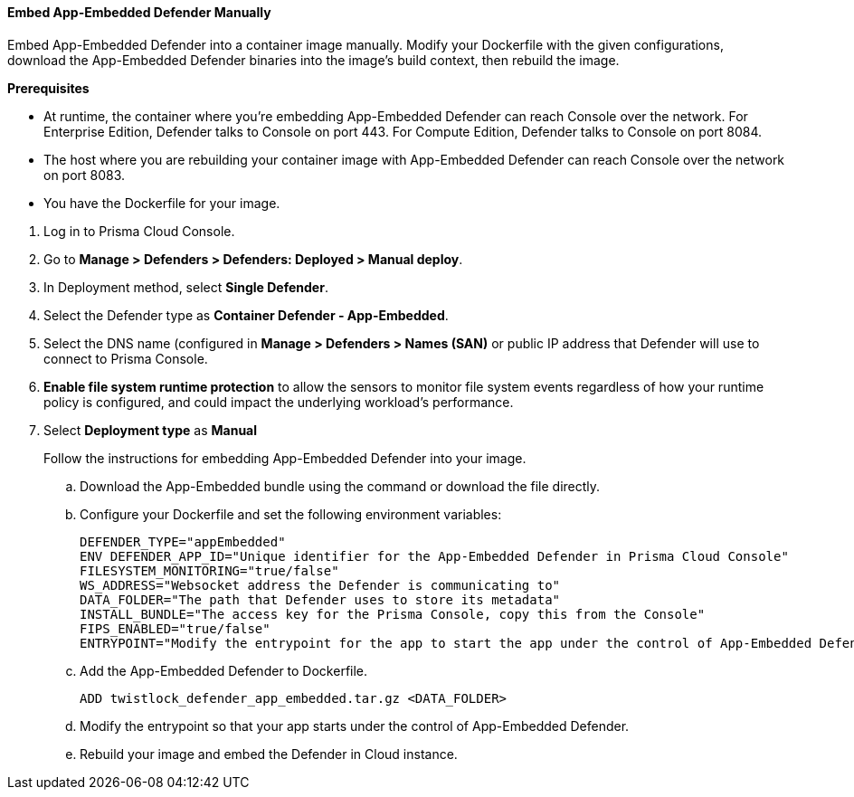 [#defender-manually]
[.task]
==== Embed App-Embedded Defender Manually

Embed App-Embedded Defender into a container image manually. Modify your Dockerfile with the given configurations, download the App-Embedded Defender binaries into the image's build context, then rebuild the image.

*Prerequisites*

* At runtime, the container where you're embedding App-Embedded Defender can reach Console over the network. For Enterprise Edition, Defender talks to Console on port 443. For Compute Edition, Defender talks to Console on port 8084.
* The host where you are rebuilding your container image with App-Embedded Defender can reach Console over the network on port 8083.
* You have the Dockerfile for your image.

[.procedure]
. Log in to Prisma Cloud Console.
. Go to *Manage > Defenders > Defenders: Deployed > Manual deploy*.
. In Deployment method, select *Single Defender*.
. Select the Defender type as *Container Defender - App-Embedded*.
. Select the DNS name (configured in *Manage > Defenders > Names (SAN)* or public IP address that Defender will use to connect to Prisma Console.
. *Enable file system runtime protection* to allow the sensors to monitor file system events regardless of how your runtime policy is configured, and could impact the underlying workload's performance.
. Select *Deployment type* as *Manual*
+
Follow the instructions for embedding App-Embedded Defender into your image.

.. Download the App-Embedded bundle using the command or download the file directly.
.. Configure your Dockerfile and set the following environment variables:
  
  DEFENDER_TYPE="appEmbedded"
  ENV DEFENDER_APP_ID="Unique identifier for the App-Embedded Defender in Prisma Cloud Console"
  FILESYSTEM_MONITORING="true/false"
  WS_ADDRESS="Websocket address the Defender is communicating to"
  DATA_FOLDER="The path that Defender uses to store its metadata"
  INSTALL_BUNDLE="The access key for the Prisma Console, copy this from the Console"
  FIPS_ENABLED="true/false"
  ENTRYPOINT="Modify the entrypoint for the app to start the app under the control of App-Embedded Defender"

.. Add the App-Embedded Defender to Dockerfile.
  
  ADD twistlock_defender_app_embedded.tar.gz <DATA_FOLDER>

.. Modify the entrypoint so that your app starts under the control of App-Embedded Defender.

.. Rebuild your image and embed the Defender in Cloud instance.
